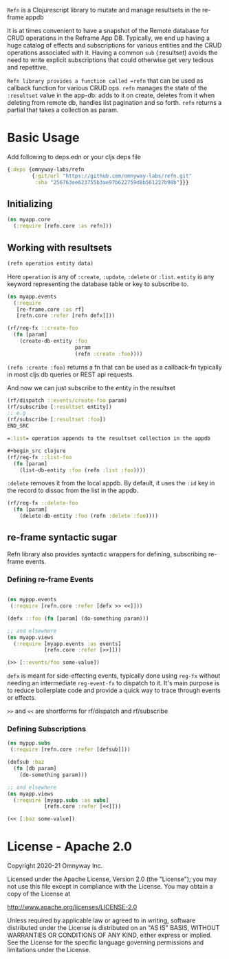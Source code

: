 =Refn= is a Clojurescript library to mutate and manage  resultsets in
the re-frame appdb

It is at times convenient to have a snapshot of the Remote database
for CRUD operations in the Reframe App DB. Typically, we end up having a
huge catalog of effects and subscriptions for various entities and the
CRUD operations associated with it. Having a common =sub= (:resultset)
avoids the need to write explicit subscriptions that could otherwise
get very tedious and repetitive.

=Refn library provides a function called =refn= that can be used as callback
function for various CRUD ops. =refn= manages the state of the
=:resultset= value in the app-db: adds to it on create, deletes from it
when deleting from remote db, handles list pagination and so forth.
=refn= returns a partial that takes a collection as param.

* Basic Usage

Add following to deps.edn or your cljs deps file
#+begin_src clojure
{:deps {omnyway-labs/refn
        {:git/url "https://github.com/omnyway-labs/refn.git"
         :sha "256763ee623755b3ae97b622759d8b561227b98b"}}}
#+end_src


** Initializing

#+BEGIN_SRC clojure
(ns myapp.core
  (:require [refn.core :as refn]))
#+END_SRC

** Working with resultsets

#+BEGIN_SRC clojure
(refn operation entity data)
#+END_SRC

Here =operation= is any of =:create=, =:update=, =:delete= or =:list=.
=entity= is any keyword representing the database table or key to
subscribe to.

#+BEGIN_SRC clojure
(ns myapp.events
  (:require
   [re-frame.core :as rf]
   [refn.core :refer [refn defx]]))

(rf/reg-fx ::create-foo
  (fn [param]
    (create-db-entity :foo
                      param
                      (refn :create :foo))))
#+END_SRC

=(refn :create :foo)= returns a fn that can be used as a callback-fn
typically in most cljs db queries or REST api requests.

And now we can just subscribe to the entity in the resultset

#+BEGIN_SRC clojure
(rf/dispatch ::events/create-foo param)
(rf/subscribe [:resultset entity])
;; e.g
(rf/subscribe [:resultset :foo])
END_SRC

=:list= operation appends to the resultset collection in the appdb

#+begin_src clojure
(rf/reg-fx ::list-foo
  (fn [param]
    (list-db-entity :foo (refn :list :foo))))
#+end_src

=:delete= removes it from the local appdb. By default, it uses the
=:id= key in the record to dissoc from the list in the appdb.

#+begin_src clojure
(rf/reg-fx ::delete-foo
  (fn [param]
    (delete-db-entity :foo (refn :delete :foo))))
#+end_src

** re-frame syntactic sugar

Refn library also provides syntactic wrappers for defining,
subscribing re-frame events.

*** Defining re-frame Events

#+BEGIN_SRC clojure

(ns myppp.events
 (:require [refn.core :refer [defx >> <<]]))

(defx ::foo (fn [param] (do-something param)))

;; and elsewhere
(ns myapp.views
  (:require [myapp.events :as events]
            [refn.core :refer [>>]]))

(>> [::events/foo some-value])
#+END_SRC

=defx= is meant for side-effecting events, typically done using =reg-fx=
without needing an intermediate =reg-event-fx= to dispatch to it.
It's main purpose is to reduce boilerplate code and provide a quick
way to trace through events or effects.

=>>= and =<<= are shortforms for rf/dispatch and rf/subscribe

*** Defining Subscriptions

#+BEGIN_SRC clojure
(ns myppp.subs
 (:require [refn.core :refer [defsub]]))

(defsub :baz
  (fn [db param]
    (do-something param)))

;; and elsewhere
(ns myapp.views
  (:require [myapp.subs :as subs]
            [refn.core :refer [<<]]))

(<< [:baz some-value])
#+END_SRC


* License - Apache 2.0

Copyright 2020-21 Omnyway Inc.

Licensed under the Apache License, Version 2.0 (the "License");
you may not use this file except in compliance with the License.
You may obtain a copy of the License at

[[http://www.apache.org/licenses/LICENSE-2.0]]

Unless required by applicable law or agreed to in writing, software
distributed under the License is distributed on an "AS IS" BASIS,
WITHOUT WARRANTIES OR CONDITIONS OF ANY KIND, either express or implied.
See the License for the specific language governing permissions and
limitations under the License.
